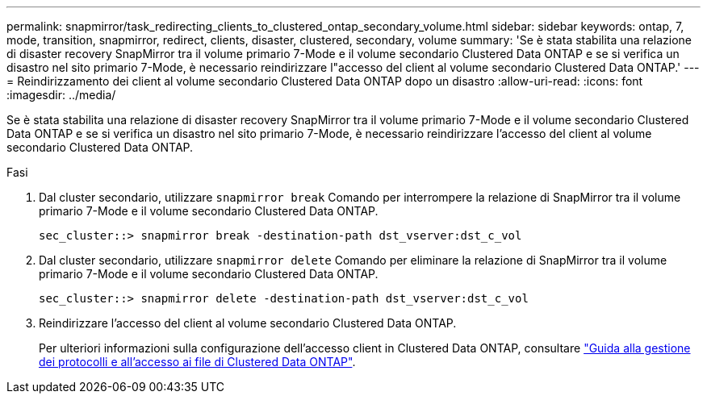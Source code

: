 ---
permalink: snapmirror/task_redirecting_clients_to_clustered_ontap_secondary_volume.html 
sidebar: sidebar 
keywords: ontap, 7, mode, transition, snapmirror, redirect, clients, disaster, clustered, secondary, volume 
summary: 'Se è stata stabilita una relazione di disaster recovery SnapMirror tra il volume primario 7-Mode e il volume secondario Clustered Data ONTAP e se si verifica un disastro nel sito primario 7-Mode, è necessario reindirizzare l"accesso del client al volume secondario Clustered Data ONTAP.' 
---
= Reindirizzamento dei client al volume secondario Clustered Data ONTAP dopo un disastro
:allow-uri-read: 
:icons: font
:imagesdir: ../media/


[role="lead"]
Se è stata stabilita una relazione di disaster recovery SnapMirror tra il volume primario 7-Mode e il volume secondario Clustered Data ONTAP e se si verifica un disastro nel sito primario 7-Mode, è necessario reindirizzare l'accesso del client al volume secondario Clustered Data ONTAP.

.Fasi
. Dal cluster secondario, utilizzare `snapmirror break` Comando per interrompere la relazione di SnapMirror tra il volume primario 7-Mode e il volume secondario Clustered Data ONTAP.
+
[listing]
----
sec_cluster::> snapmirror break -destination-path dst_vserver:dst_c_vol
----
. Dal cluster secondario, utilizzare `snapmirror delete` Comando per eliminare la relazione di SnapMirror tra il volume primario 7-Mode e il volume secondario Clustered Data ONTAP.
+
[listing]
----
sec_cluster::> snapmirror delete -destination-path dst_vserver:dst_c_vol
----
. Reindirizzare l'accesso del client al volume secondario Clustered Data ONTAP.
+
Per ulteriori informazioni sulla configurazione dell'accesso client in Clustered Data ONTAP, consultare link:https://library.netapp.com/ecm/ecm_get_file/ECMP1401220["Guida alla gestione dei protocolli e all'accesso ai file di Clustered Data ONTAP"].


